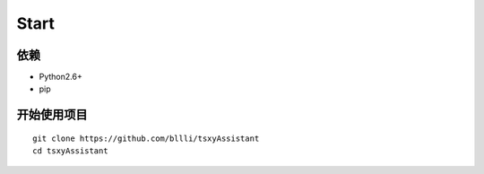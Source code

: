 Start
=====

依赖
----------

* Python2.6+
* pip

开始使用项目
--------------

::

    git clone https://github.com/bllli/tsxyAssistant
    cd tsxyAssistant
